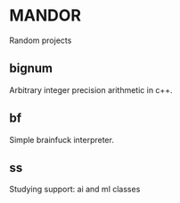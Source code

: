 * MANDOR

  Random projects

** bignum

   Arbitrary integer precision arithmetic in c++.

** bf

   Simple brainfuck interpreter.

** ss

   Studying support: ai and ml classes
